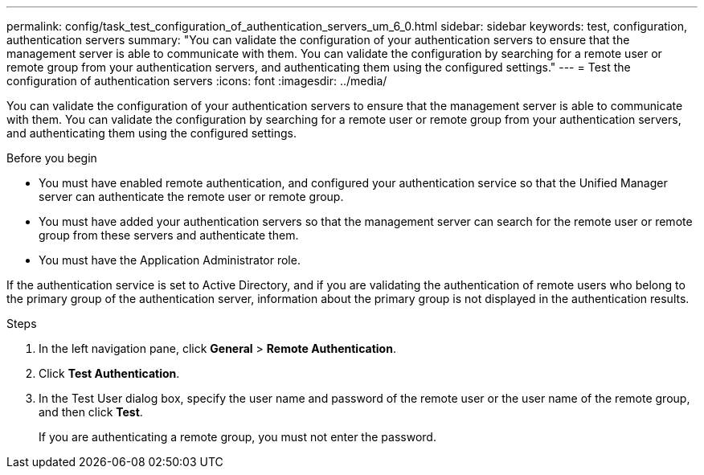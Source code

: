 ---
permalink: config/task_test_configuration_of_authentication_servers_um_6_0.html
sidebar: sidebar
keywords: test, configuration, authentication servers
summary: "You can validate the configuration of your authentication servers to ensure that the management server is able to communicate with them. You can validate the configuration by searching for a remote user or remote group from your authentication servers, and authenticating them using the configured settings."
---
= Test the configuration of authentication servers
:icons: font
:imagesdir: ../media/

[.lead]
You can validate the configuration of your authentication servers to ensure that the management server is able to communicate with them. You can validate the configuration by searching for a remote user or remote group from your authentication servers, and authenticating them using the configured settings.

.Before you begin

* You must have enabled remote authentication, and configured your authentication service so that the Unified Manager server can authenticate the remote user or remote group.
* You must have added your authentication servers so that the management server can search for the remote user or remote group from these servers and authenticate them.
* You must have the Application Administrator role.

If the authentication service is set to Active Directory, and if you are validating the authentication of remote users who belong to the primary group of the authentication server, information about the primary group is not displayed in the authentication results.

.Steps

. In the left navigation pane, click *General* > *Remote Authentication*.
. Click *Test Authentication*.
. In the Test User dialog box, specify the user name and password of the remote user or the user name of the remote group, and then click *Test*.
+
If you are authenticating a remote group, you must not enter the password.
// 2025-6-10, ONTAPDOC-133